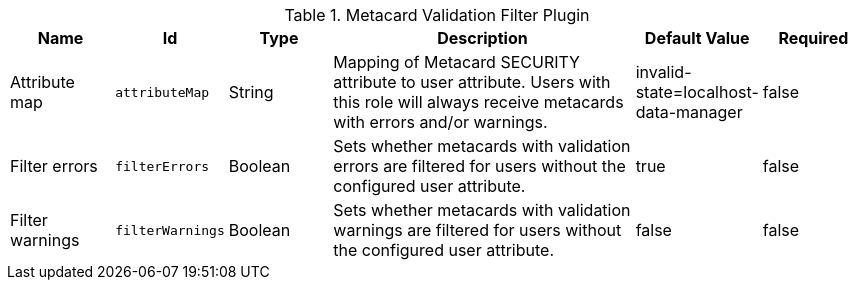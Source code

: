 :title: Metacard Validation Filter Plugin
:id: ddf.catalog.metacard.validation.MetacardValidityFilterPlugin
:type: table
:status: published
:application: ${ddf-catalog}
:summary: Metacard Validation Filter Plugin.

.[[_ddf.catalog.metacard.validation.MetacardValidityFilterPlugin]]Metacard Validation Filter Plugin
[cols="1,1m,1,3,1,1" options="header"]
|===

|Name
|Id
|Type
|Description
|Default Value
|Required

|Attribute map
|attributeMap
|String
|Mapping of Metacard SECURITY attribute to user attribute. Users with this role will always receive metacards with errors and/or warnings.
|invalid-state=localhost-data-manager
|false

|Filter errors
|filterErrors
|Boolean
|Sets whether metacards with validation errors are filtered for users without the configured user attribute.
|true
|false

|Filter warnings
|filterWarnings
|Boolean
|Sets whether metacards with validation warnings are filtered for users without the configured user attribute.
|false
|false

|===

